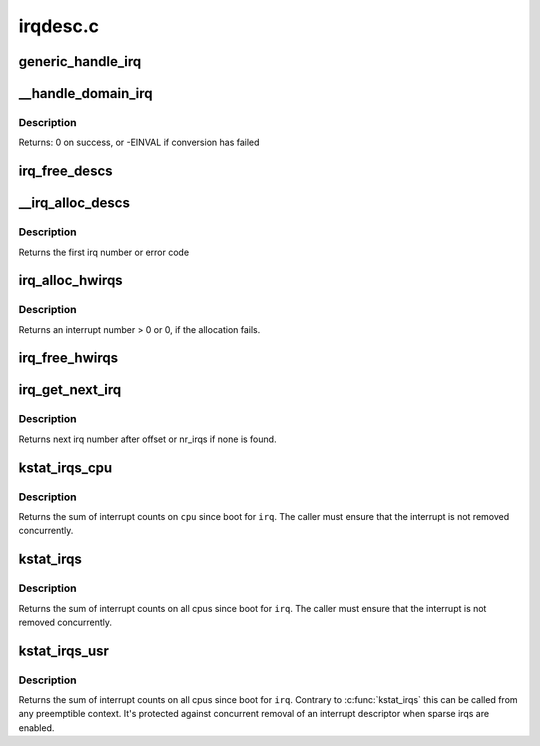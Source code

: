 .. -*- coding: utf-8; mode: rst -*-

=========
irqdesc.c
=========

.. _`generic_handle_irq`:

generic_handle_irq
==================

.. c:function:: int generic_handle_irq (unsigned int irq)

    Invoke the handler for a particular irq

    :param unsigned int irq:
        The irq number to handle


.. _`__handle_domain_irq`:

__handle_domain_irq
===================

.. c:function:: int __handle_domain_irq (struct irq_domain *domain, unsigned int hwirq, bool lookup, struct pt_regs *regs)

    Invoke the handler for a HW irq belonging to a domain

    :param struct irq_domain \*domain:
        The domain where to perform the lookup

    :param unsigned int hwirq:
        The HW irq number to convert to a logical one

    :param bool lookup:
        Whether to perform the domain lookup or not

    :param struct pt_regs \*regs:
        Register file coming from the low-level handling code


.. _`__handle_domain_irq.description`:

Description
-----------

Returns:        0 on success, or -EINVAL if conversion has failed


.. _`irq_free_descs`:

irq_free_descs
==============

.. c:function:: void irq_free_descs (unsigned int from, unsigned int cnt)

    free irq descriptors

    :param unsigned int from:
        Start of descriptor range

    :param unsigned int cnt:
        Number of consecutive irqs to free


.. _`__irq_alloc_descs`:

__irq_alloc_descs
=================

.. c:function:: int __ref __irq_alloc_descs (int irq, unsigned int from, unsigned int cnt, int node, struct module *owner)

    allocate and initialize a range of irq descriptors

    :param int irq:
        Allocate for specific irq number if irq >= 0

    :param unsigned int from:
        Start the search from this irq number

    :param unsigned int cnt:
        Number of consecutive irqs to allocate.

    :param int node:
        Preferred node on which the irq descriptor should be allocated

    :param struct module \*owner:
        Owning module (can be NULL)


.. _`__irq_alloc_descs.description`:

Description
-----------

Returns the first irq number or error code


.. _`irq_alloc_hwirqs`:

irq_alloc_hwirqs
================

.. c:function:: unsigned int irq_alloc_hwirqs (int cnt, int node)

    Allocate an irq descriptor and initialize the hardware

    :param int cnt:
        number of interrupts to allocate

    :param int node:
        node on which to allocate


.. _`irq_alloc_hwirqs.description`:

Description
-----------

Returns an interrupt number > 0 or 0, if the allocation fails.


.. _`irq_free_hwirqs`:

irq_free_hwirqs
===============

.. c:function:: void irq_free_hwirqs (unsigned int from, int cnt)

    Free irq descriptor and cleanup the hardware

    :param unsigned int from:
        Free from irq number

    :param int cnt:
        number of interrupts to free


.. _`irq_get_next_irq`:

irq_get_next_irq
================

.. c:function:: unsigned int irq_get_next_irq (unsigned int offset)

    get next allocated irq number

    :param unsigned int offset:
        where to start the search


.. _`irq_get_next_irq.description`:

Description
-----------

Returns next irq number after offset or nr_irqs if none is found.


.. _`kstat_irqs_cpu`:

kstat_irqs_cpu
==============

.. c:function:: unsigned int kstat_irqs_cpu (unsigned int irq, int cpu)

    Get the statistics for an interrupt on a cpu

    :param unsigned int irq:
        The interrupt number

    :param int cpu:
        The cpu number


.. _`kstat_irqs_cpu.description`:

Description
-----------

Returns the sum of interrupt counts on ``cpu`` since boot for
``irq``\ . The caller must ensure that the interrupt is not removed
concurrently.


.. _`kstat_irqs`:

kstat_irqs
==========

.. c:function:: unsigned int kstat_irqs (unsigned int irq)

    Get the statistics for an interrupt

    :param unsigned int irq:
        The interrupt number


.. _`kstat_irqs.description`:

Description
-----------

Returns the sum of interrupt counts on all cpus since boot for
``irq``\ . The caller must ensure that the interrupt is not removed
concurrently.


.. _`kstat_irqs_usr`:

kstat_irqs_usr
==============

.. c:function:: unsigned int kstat_irqs_usr (unsigned int irq)

    Get the statistics for an interrupt

    :param unsigned int irq:
        The interrupt number


.. _`kstat_irqs_usr.description`:

Description
-----------

Returns the sum of interrupt counts on all cpus since boot for
``irq``\ . Contrary to :c:func:`kstat_irqs` this can be called from any
preemptible context. It's protected against concurrent removal of
an interrupt descriptor when sparse irqs are enabled.

